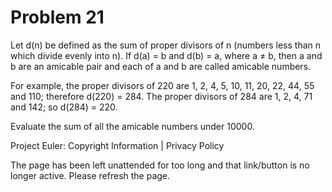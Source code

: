 *   Problem 21

   Let d(n) be defined as the sum of proper divisors of n (numbers less than
   n which divide evenly into n).
   If d(a) = b and d(b) = a, where a ≠ b, then a and b are an amicable pair
   and each of a and b are called amicable numbers.

   For example, the proper divisors of 220 are 1, 2, 4, 5, 10, 11, 20, 22,
   44, 55 and 110; therefore d(220) = 284. The proper divisors of 284 are 1,
   2, 4, 71 and 142; so d(284) = 220.

   Evaluate the sum of all the amicable numbers under 10000.

   Project Euler: Copyright Information | Privacy Policy

   The page has been left unattended for too long and that link/button is no
   longer active. Please refresh the page.

